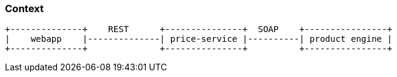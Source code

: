=== Context
[ditaa, "context-diagram"]
....
+--------------+    REST      +---------------+  SOAP    +----------------+
|    webapp    |--------------| price-service |----------| product engine |
+--------------+              +---------------+          +----------------+
....

